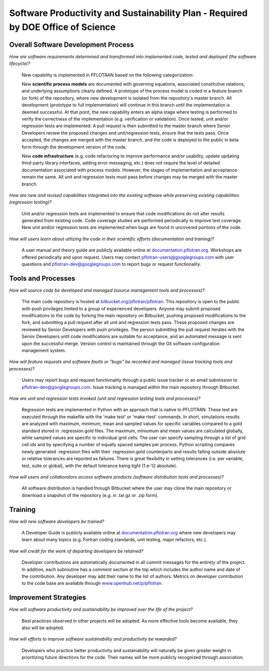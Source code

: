 .. _software-productivity-and-sustainability-plan:

Software Productivity and Sustainability Plan - Required by DOE Office of Science
=================================================================================

Overall Software Development Process
------------------------------------

*How are software requirements determined and transformed into implemented code, tested and deployed (the software lifecycle)?*

  New capability is implemented in PFLOTRAN based on the following categorization:
    
  New **scientific process models** are documented with governing equations, associated constitutive relations, and underlying assumptions clearly defined.  A prototype of the process model is coded in a feature branch (or fork) of the repository, where new development is isolated from the repository's master branch.  All development (prototype to full implementation) will continue in this branch until the implementation is deemed successful.  At that point, the new capability enters an alpha stage where testing is performed to verify the correctness of the implementation (e.g. verification or validation).  Once tested, unit and/or regression tests are implemented.  A pull request is then submitted to the master branch where Senior Developers review the proposed changes and unit/regression tests, ensure that the tests pass.  Once accepted, the changes are merged with the master branch, and the code is deployed to the public in beta form through the development version of the code.
    
  New **code infrastructure** (e.g. code refactoring to improve performance and/or usability, update updating third-party library interfaces, adding error messaging, etc.) does not require the level of detailed documentation associated with process models.  However, the stages of implementation and acceptance remain the same.  All unit and regression tests must pass before changes may be merged with the master branch.

*How are new and revised capabilities integrated into the existing software while preserving existing capabilities (regression testing)?*

  Unit and/or regression tests are implemented to ensure that code modifications do not alter results generated from existing code.  Code coverage studies are performed periodically to improve test coverage.  New unit and/or regression tests are implemented when bugs are found in uncovered portions of the code.

*How will users learn about utilizing the code in their scientific efforts (documentation and training)?*

  A user manual and theory guide are publicly available online at `documentation.pflotran.org <http://documentation.pflotran.org>`_.  Workshops are offered periodically and upon request.  Users may contact pflotran-users@googlegroups.com with user questions and pflotran-dev@googlegroups.com to report bugs or request functionality.

Tools and Processes
-------------------

*How will source code be developed and managed (source management tools and processes)?*

  The main code repository is hosted at `bitbucket.org/pflotran/pflotran <https://bitbucket.org/pflotran/pflotran>`_.  This repository is open to the public with push privileges limited to a group of experienced developers.  Anyone may submit proposed modifications to the code by forking the main repository on Bitbucket, pushing proposed modifications to the fork, and submitting a pull request after all unit and regression tests pass.  These proposed changes are reviewed by Senior Developers with push privileges.  The person submitting the pull request iterates with the Senior Developers until code modifications are suitable for acceptance, and an automated message is sent upon the successful merge.  Version control is maintained through the Git software configuration management system. 

*How will feature requests and software faults or "bugs" be recorded and managed (issue tracking tools and processes)?*

  Users may report bugs and request functionality through a public issue tracker or an email submission to pflotran-dev@googlegroups.com.  Issue tracking is managed within the main repository through Bitbucket.

*How are unit and regression tests invoked (unit and regression testing tools and processes)?*

  Regression tests are implemented in Python with an approach that is native to PFLOTRAN.  These test are executed through the makefile with the 'make test' or 'make rtest' commands.  In short, simulations results are analyzed with maximum, minimum, mean and sampled values for specific variables compared to a gold standard stored in .regression.gold files.  The maximum, miniumum and mean values are calculated globally, while sampled values are specific to individual grid cells.   The user can specify sampling through a list of grid cell ids and by specifying a number of equally spaced samples per process.  Python scripting compares newly generated .regression files with their .regression.gold counterparts and results falling outside absolute or relative tolerances are reported as failures.  There is great flexibility in setting tolerances (i.e. per variable, test, suite or global), with the default tolerance being tight (1.e-12 absolute).

*How will users and collaborators access software products (software distribution tools and processes)?*

  All software distribution is handled through Bitbucket where the user may clone the main repository or download a snapshot of the repository (e.g. in .tar.gz or .zip form).
  
Training
--------

*How will new software developers be trained?*

  A Developer Guide is publicly available online at `documentation.pflotran.org <http://documentation.pflotran.org>`_ where new developers may learn about many topics (e.g. Fortran coding standards, unit testing, major refactors, etc.).  

*How will credit for the work of departing developers be retained?*

  Developer contributions are automatically documented in all commit messages for the entirety of the project.  In addition, each subroutine has a comment section at the top which includes the author name and date of the contribution.  Any developer may add their name to the list of authors.  Metrics on developer contribution to the code base are available through `www.openhub.net/p/pflotran <https://www.openhub.net/p/pflotran>`_.

Improvement Strategies
----------------------

*How will software productivity and sustainability be improved over the life of the project?*

  Best practices observed in other projects will be adopted.  As more effective tools become available, they also will be adopted.

*How will efforts to improve software sustainability and productivity be rewarded?*

  Developers who practice better productivity and sustainability will naturally be given greater weight in prioritizing future directions for the code.  Their names will be more publicly recognized through association.




